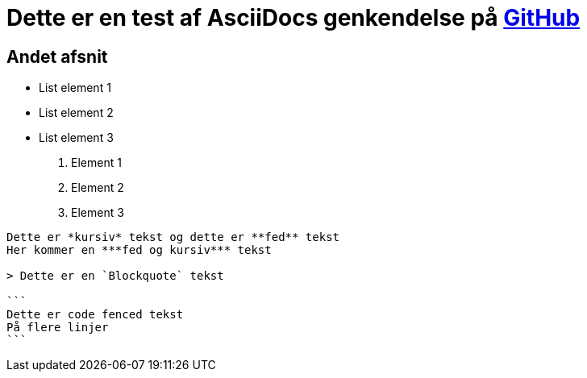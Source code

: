 = Dette er en test af AsciiDocs genkendelse på https://github.com[GitHub]

== Andet afsnit

* List element 1
* List element 2
* List element 3

1. Element 1
2. Element 2
3. Element 3

----

Dette er *kursiv* tekst og dette er **fed** tekst
Her kommer en ***fed og kursiv*** tekst

> Dette er en `Blockquote` tekst

```
Dette er code fenced tekst
På flere linjer
```


